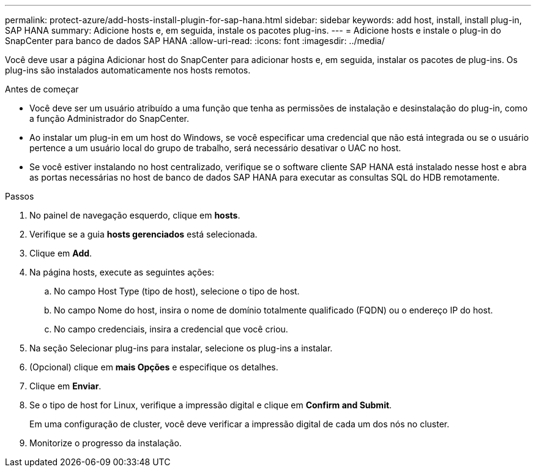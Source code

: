 ---
permalink: protect-azure/add-hosts-install-plugin-for-sap-hana.html 
sidebar: sidebar 
keywords: add host, install, install plug-in, SAP HANA 
summary: Adicione hosts e, em seguida, instale os pacotes plug-ins. 
---
= Adicione hosts e instale o plug-in do SnapCenter para banco de dados SAP HANA
:allow-uri-read: 
:icons: font
:imagesdir: ../media/


[role="lead"]
Você deve usar a página Adicionar host do SnapCenter para adicionar hosts e, em seguida, instalar os pacotes de plug-ins. Os plug-ins são instalados automaticamente nos hosts remotos.

.Antes de começar
* Você deve ser um usuário atribuído a uma função que tenha as permissões de instalação e desinstalação do plug-in, como a função Administrador do SnapCenter.
* Ao instalar um plug-in em um host do Windows, se você especificar uma credencial que não está integrada ou se o usuário pertence a um usuário local do grupo de trabalho, será necessário desativar o UAC no host.
* Se você estiver instalando no host centralizado, verifique se o software cliente SAP HANA está instalado nesse host e abra as portas necessárias no host de banco de dados SAP HANA para executar as consultas SQL do HDB remotamente.


.Passos
. No painel de navegação esquerdo, clique em *hosts*.
. Verifique se a guia *hosts gerenciados* está selecionada.
. Clique em *Add*.
. Na página hosts, execute as seguintes ações:
+
.. No campo Host Type (tipo de host), selecione o tipo de host.
.. No campo Nome do host, insira o nome de domínio totalmente qualificado (FQDN) ou o endereço IP do host.
.. No campo credenciais, insira a credencial que você criou.


. Na seção Selecionar plug-ins para instalar, selecione os plug-ins a instalar.
. (Opcional) clique em *mais Opções* e especifique os detalhes.
. Clique em *Enviar*.
. Se o tipo de host for Linux, verifique a impressão digital e clique em *Confirm and Submit*.
+
Em uma configuração de cluster, você deve verificar a impressão digital de cada um dos nós no cluster.

. Monitorize o progresso da instalação.

